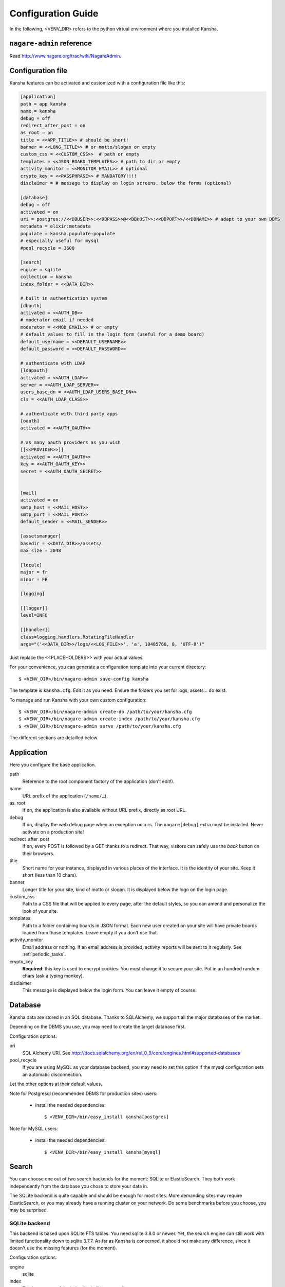 .. _configuration_guide:

Configuration Guide
===================

In the following, <VENV_DIR> refers to the python virtual environment where you installed Kansha.

``nagare-admin`` reference
--------------------------

Read http://www.nagare.org/trac/wiki/NagareAdmin.


Configuration file
------------------

Kansha features can be activated and customized with a configuration file like this:

.. code-block:: INI

    [application]
    path = app kansha
    name = kansha
    debug = off
    redirect_after_post = on
    as_root = on
    title = <<APP_TITLE>> # should be short!
    banner = <<LONG_TITLE>> # or motto/slogan or empty
    custom_css = <<CUSTOM_CSS>>  # path or empty
    templates = <<JSON_BOARD_TEMPLATES>> # path to dir or empty
    activity_monitor = <<MONITOR_EMAIL>> # optional
    crypto_key = <<PASSPHRASE>> # MANDATORY!!!!
    disclaimer = # message to display on login screens, below the forms (optional)

    [database]
    debug = off
    activated = on
    uri = postgres://<<DBUSER>>:<<DBPASS>>@<<DBHOST>>:<<DBPORT>>/<<DBNAME>> # adapt to your own DBMS
    metadata = elixir:metadata
    populate = kansha.populate:populate
    # especially useful for mysql
    #pool_recycle = 3600

    [search]
    engine = sqlite
    collection = kansha
    index_folder = <<DATA_DIR>>

    # built in authentication system
    [dbauth]
    activated = <<AUTH_DB>>
    # moderator email if needed
    moderator = <<MOD_EMAIL>> # or empty
    # default values to fill in the login form (useful for a demo board)
    default_username = <<DEFAULT_USERNAME>>
    default_password = <<DEFAULT_PASSWORD>>

    # authenticate with LDAP
    [ldapauth]
    activated = <<AUTH_LDAP>>
    server = <<AUTH_LDAP_SERVER>>
    users_base_dn = <<AUTH_LDAP_USERS_BASE_DN>>
    cls = <<AUTH_LDAP_CLASS>>

    # authenticate with third party apps
    [oauth]
    activated = <<AUTH_OAUTH>>

    # as many oauth providers as you wish
    [[<<PROVIDER>>]]
    activated = <<AUTH_OAUTH>>
    key = <<AUTH_OAUTH_KEY>>
    secret = <<AUTH_OAUTH_SECRET>>


    [mail]
    activated = on
    smtp_host = <<MAIL_HOST>>
    smtp_port = <<MAIL_PORT>>
    default_sender = <<MAIL_SENDER>>

    [assetsmanager]
    basedir = <<DATA_DIR>>/assets/
    max_size = 2048

    [locale]
    major = fr
    minor = FR

    [logging]

    [[logger]]
    level=INFO

    [[handler]]
    class=logging.handlers.RotatingFileHandler
    args="('<<DATA_DIR>>/logs/<<LOG_FILE>>', 'a', 10485760, 8, 'UTF-8')"


Just replace the <<PLACEHOLDERS>> with your actual values.

For your convenience, you can generate a configuration template into your current directory::

    $ <VENV_DIR>/bin/nagare-admin save-config kansha

The template is ``kansha.cfg``. Edit it as you need. Ensure the folders you set for logs, assets… do exist.

To manage and run Kansha with your own custom configuration::

    $ <VENV_DIR>/bin/nagare-admin create-db /path/to/your/kansha.cfg
    $ <VENV_DIR>/bin/nagare-admin create-index /path/to/your/kansha.cfg
    $ <VENV_DIR>/bin/nagare-admin serve /path/to/your/kansha.cfg


The different sections are detailled below.

Application
-----------

Here you configure the base application.

path
    Reference to the root component factory of the application (don't edit!).

name
    URL prefix of the application (``/name/…``).

as_root
    If ``on``, the application is also available without URL prefix, directly as root URL.

debug
    If ``on``, display the web debug page when an exception occurs. The ``nagare[debug]`` extra must be installed. Never activate on a production site!

redirect_after_post
    If ``on``, every POST is followed by a GET thanks to a redirect. That way, visitors can safely use the *back* button on their browsers.

title
    Short name for your instance, displayed in various places of the interface. It is the identity of your site. Keep it short (less than 10 chars).

banner
    Longer title for your site, kind of motto or slogan. It is displayed below the logo on the login page.

custom_css
    Path to a CSS file that will be applied to every page, after the default styles, so you can amend and personalize the look of your site.

templates
    Path to a folder containing boards in JSON format. Each new user created on your site will have private boards loaded from those templates. Leave empty if you don't use that.

activity_monitor
    Email address or nothing. If an email address is provided, activity reports will be sent to it regularly. See :ref:`periodic_tasks`.

crypto_key
    **Required**: this key is used to encrypt cookies. You must change it to secure your site. Put in an hundred random chars (ask a typing monkey).

disclaimer
    This message is displayed below the login form. You can leave it empty of course.


Database
--------

Kansha data are stored in an SQL database. Thanks to SQLAlchemy, we support all the major databases of the market.

Depending on the DBMS you use, you may need to create the target database first.

Configuration options:

uri
    SQL Alchemy URI. See http://docs.sqlalchemy.org/en/rel_0_9/core/engines.html#supported-databases

pool_recycle
    If you are using MySQL as your database backend, you may need to set this option if the mysql configuration sets an automatic disconnection.

Let the other options at their default values.

Note for Postgresql (recommended DBMS for production sites) users:

 *  install the needed dependencies::

        $ <VENV_DIR>/bin/easy_install kansha[postgres]

Note for MySQL users:

 * install the needed dependencies::

        $ <VENV_DIR>/bin/easy_install kansha[mysql]


Search
------

You can choose one out of two search backends for the moment: SQLite or ElasticSearch.
They both work independently from the database you chose to store your data in.

The SQLite backend is quite capable and should be enough for most sites. More demanding sites may require ElasticSearch, or you may already have a running cluster on your network. Do some benchmarks before you choose, you may be surprised.

SQLite backend
^^^^^^^^^^^^^^

This backend is based upon SQLite FTS tables.
You need sqlite 3.8.0 or newer. Yet, the search engine can still work with limited functionality down to sqlite 3.7.7.
As far as Kansha is concerned, it should not make any difference, since it doesn't use the missing features (for the moment).

Configuration options:

engine
    sqlite

index
    The base name of the index file (will be created).

index_folder
    Where to put the index file (must exist).


ElasticSearch backend
^^^^^^^^^^^^^^^^^^^^^

You need to install the python driver first::

    $ <VENV_DIR>/bin/easy_install kansha[elastic]

Configuration options:

engine
    elastic

index
    the name of the index on the ElasticSearch cluster (will be created).

host
    Optional

port
    Optional


Authentication
--------------

You can use up to four different systems, as modules, to authenticate your users in Kansha. You can activate as many modules as you want (at least one).

Module ``dbauth``
^^^^^^^^^^^^^^^^^

Database authentication. Users must register first via the web interface.

Configuration options:

activated
    Whether to activate this module.

moderator
    If present, must be an email address. This activates moderation and all registration requests are fowarded to the moderator for approval. Otherwise, registration is free for humans. A CAPTCHA prevents robots from submitting.


Module ``ldapauth``
^^^^^^^^^^^^^^^^^^^

Use this module to authenticate your users against an LDAP or Active Directory database.

You will need to install some additional packages::

        $ <VENV_DIR>/bin/easy_install kansha[ldap]

Configuration options:

activated
    Activate only if you have some LDAP Directory.

server
    name or address of the LDAP server.

users_base_dn
    The base DN your users are under.

cls
    The driver to use depending on your schema:

    * ``kansha.authentication.ldap.ldap_auth:NngLDAPAuth`` for InetOrgPerson
    * ``kansha.authentication.ldap.ldap_auth:ADLDAPAuth`` for Active Directory

Module ``oauth``
^^^^^^^^^^^^^^^^

This governs the OAuth based authentication system. You need to activate it if you wish to let your users connect with their accounts on third party sites or applications.

For that, you configure a provider as a subsection of ``oauth``.

The name of the subsection is the provider name (list below) in lowercase. Each subsection has the following configuration parameters:

activated
    ``on`` or ``off``.

key
    Write here the API key of the service you intend to use (you have to register with the service first to get one)

secret
    Write here the secret that authenticates your site by the service you intend to use (you have to register with the service first to get one)


The availble providers are:

* Google,
* Twitter,
* Facebook,
* Github.
..
    * Dropbox,
    * Salesforce,
    * Flickr,
    * Vimeo,
    * Bitbucket,
    * Yahoo,
    * Dailymotion,
    * Viadeo,
    * Linkedin,
    * Foursquare,
    * or Instagram.

Example:

.. code-block:: INI

    [oauth]
    activated = on

    [[google]]
    activated = on
    key = xxxxxxxxxxxxxxxxxxx.apps.googleusercontent.com
    secret = XXXXXXXXXXXXXXXXXXXXXXXX

    [[facebook]]
    activated = on
    key = 0000000000000000000
    secret = XXXXXXXXXXXXXXXXXXXXXXXX



.. _mail:

Mail
----

All notifications are sent by mail, so you'd better configure an outgoing SMTP server.

smtp_host
    SMTP server to use.

smtp_port
    The port the server listens on.

default_sender
    The sender address that will appear on all the messages sent by your site.


Asset Manager
-------------

You can attach files and images to cards, so you need to set where they will be stored on disk.

basedir
    The folder where to store uploaded files.

max_size
    The maximum allowed size of uploaded files, in kilobytes.

Locale
------

major
    Default language for your site, two-letter ISO language code.

minor
    Default region for your site, two-letter ISO country code.

Logging
-------

This is the configuration for the standard  python logger. See https://docs.python.org/2/library/logging.config.html#configuration-file-format for a complete explanation.

At a minimum, configure the path to the log file and the logging level.




